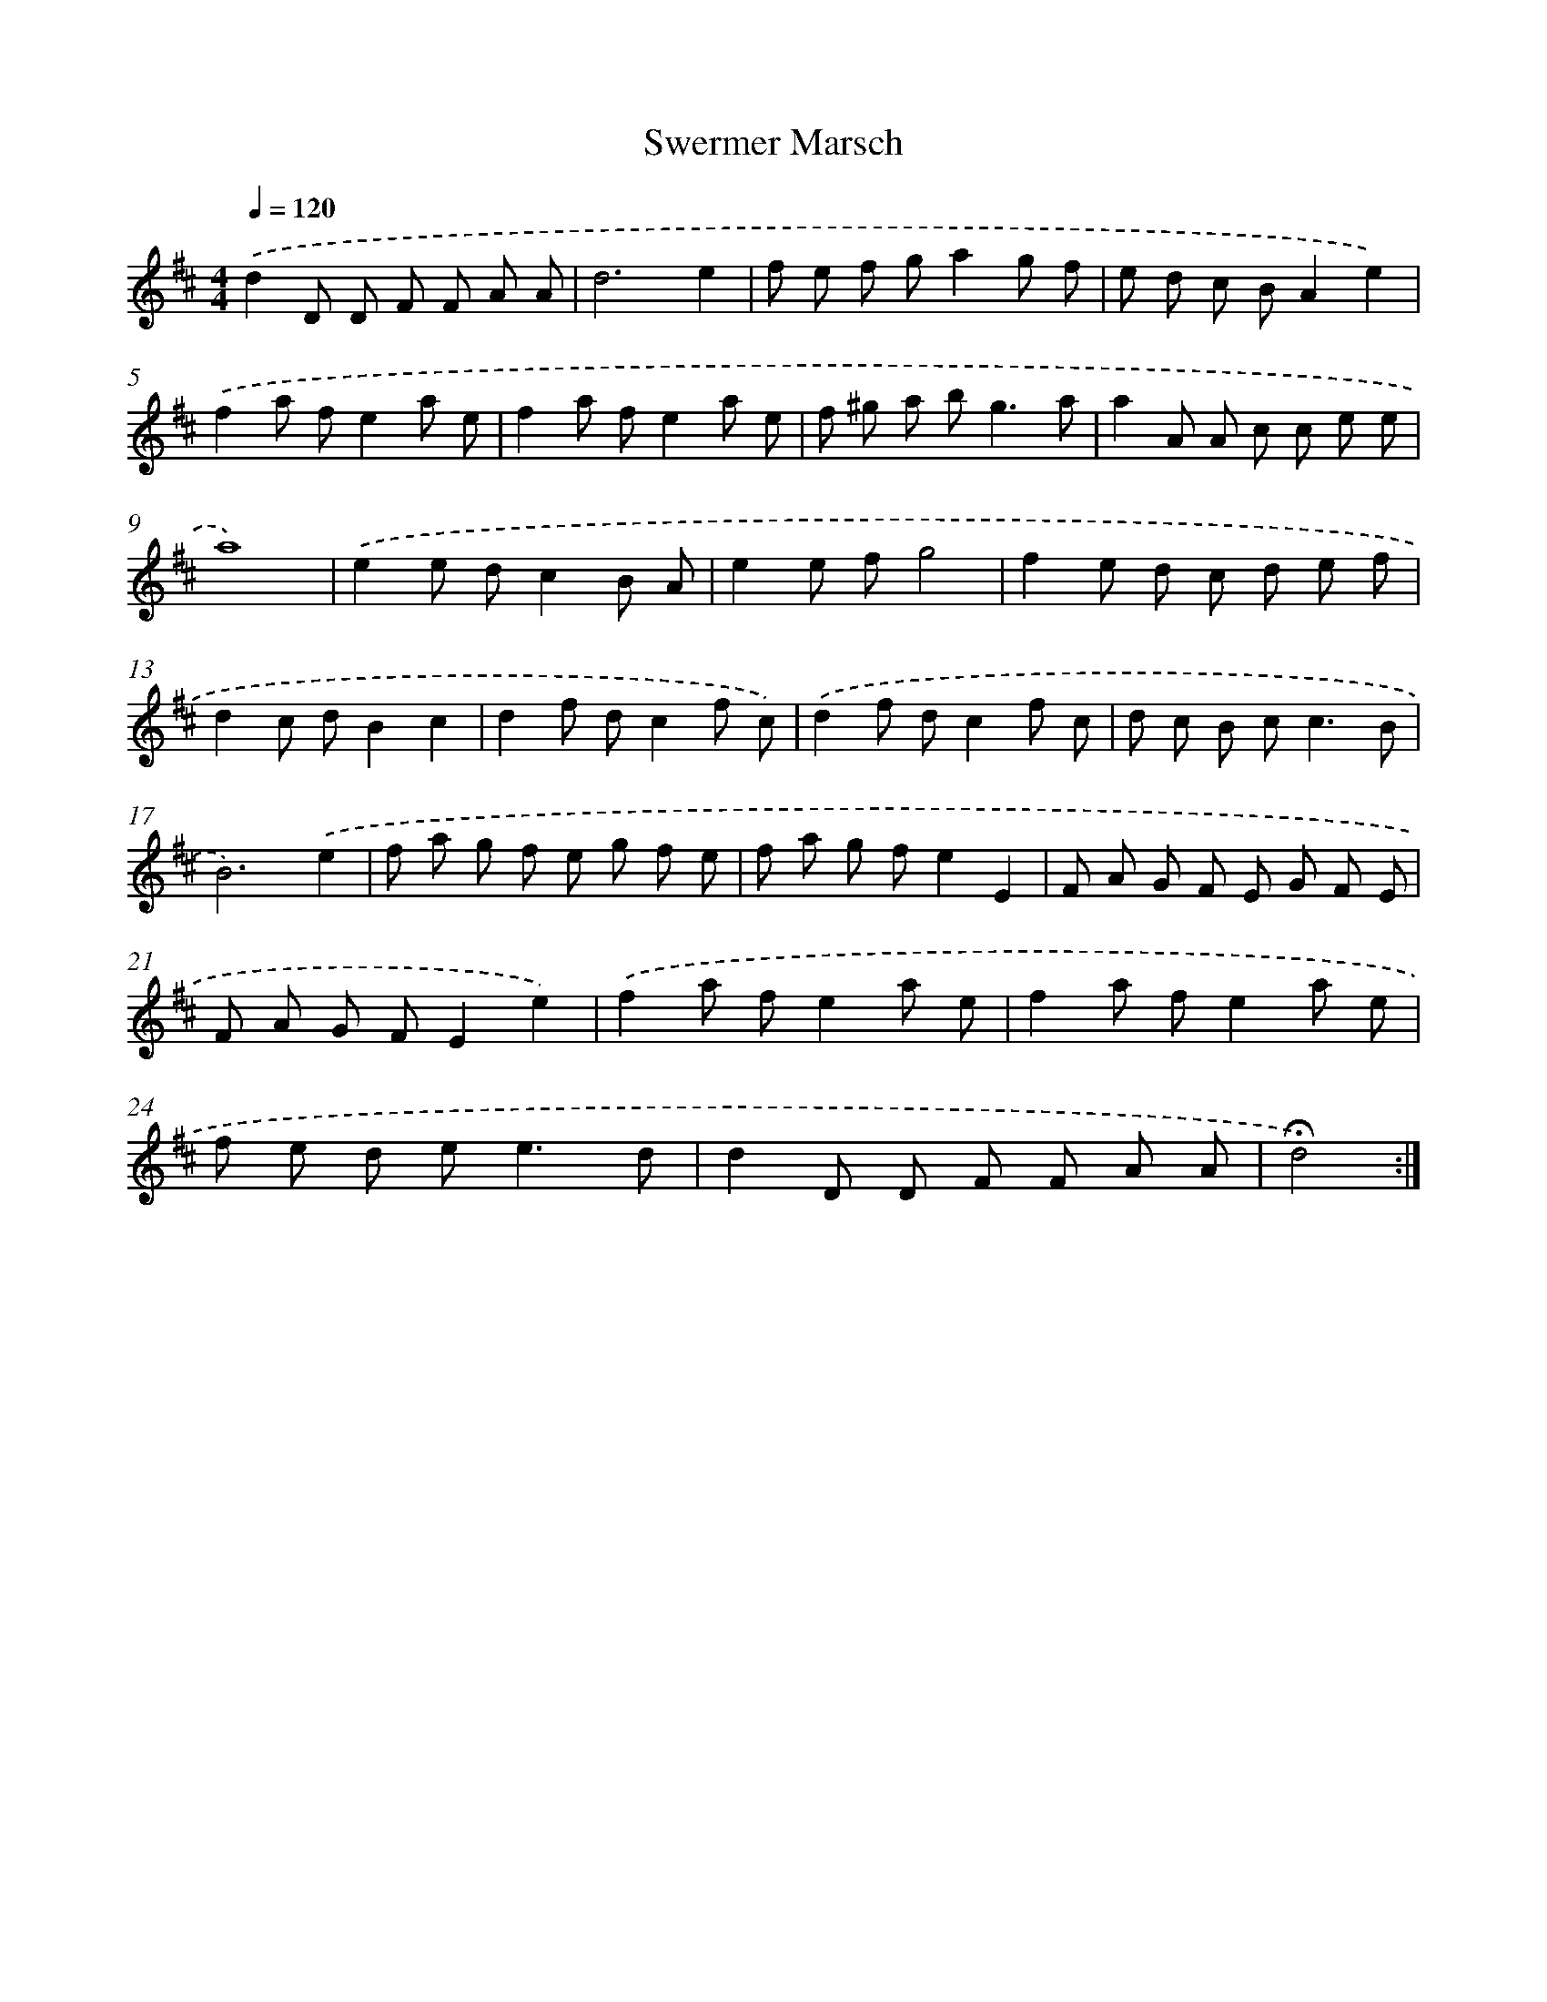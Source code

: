 X: 17414
T: Swermer Marsch
%%abc-version 2.0
%%abcx-abcm2ps-target-version 5.9.1 (29 Sep 2008)
%%abc-creator hum2abc beta
%%abcx-conversion-date 2018/11/01 14:38:12
%%humdrum-veritas 3264915568
%%humdrum-veritas-data 3999855934
%%continueall 1
%%barnumbers 0
L: 1/8
M: 4/4
Q: 1/4=120
K: D clef=treble
.('d2D D F F A A |
d6e2 |
f e f ga2g f |
e d c BA2e2) |
.('f2a fe2a e |
f2a fe2a e |
f ^g a b2<g2a |
a2A A c c e e |
a8) |
.('e2e dc2B A |
e2e fg4 |
f2e d c d e f |
d2c dB2c2 |
d2f dc2f c) |
.('d2f dc2f c |
d c B c2<c2B |
B6).('e2 |
f a g f e g f e |
f a g fe2E2 |
F A G F E G F E |
F A G FE2e2) |
.('f2a fe2a e |
f2a fe2a e |
f e d e2<e2d |
d2D D F F A A |
!fermata!d4) :|]
